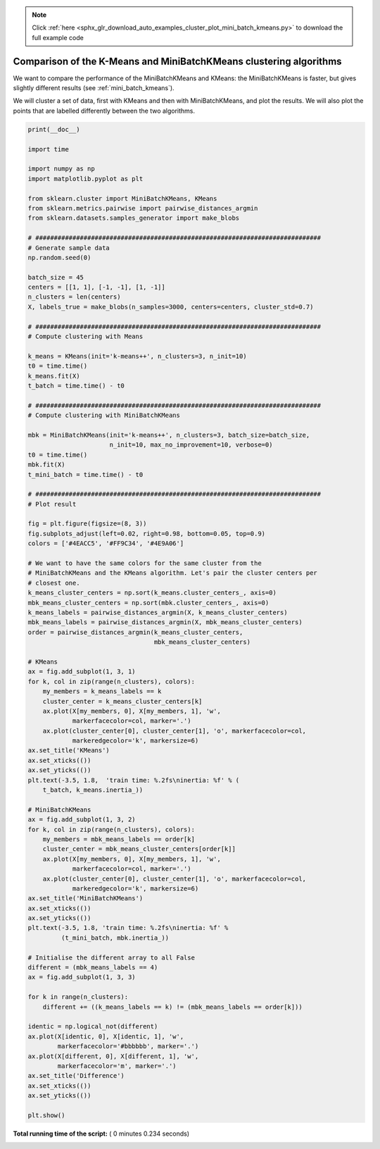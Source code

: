 .. note::
    :class: sphx-glr-download-link-note

    Click :ref:`here <sphx_glr_download_auto_examples_cluster_plot_mini_batch_kmeans.py>` to download the full example code
.. rst-class:: sphx-glr-example-title

.. _sphx_glr_auto_examples_cluster_plot_mini_batch_kmeans.py:


====================================================================
Comparison of the K-Means and MiniBatchKMeans clustering algorithms
====================================================================

We want to compare the performance of the MiniBatchKMeans and KMeans:
the MiniBatchKMeans is faster, but gives slightly different results (see
:ref:`mini_batch_kmeans`).

We will cluster a set of data, first with KMeans and then with
MiniBatchKMeans, and plot the results.
We will also plot the points that are labelled differently between the two
algorithms.




.. image:: /auto_examples/cluster/images/sphx_glr_plot_mini_batch_kmeans_001.png
    :class: sphx-glr-single-img





.. code-block:: python

    print(__doc__)

    import time

    import numpy as np
    import matplotlib.pyplot as plt

    from sklearn.cluster import MiniBatchKMeans, KMeans
    from sklearn.metrics.pairwise import pairwise_distances_argmin
    from sklearn.datasets.samples_generator import make_blobs

    # #############################################################################
    # Generate sample data
    np.random.seed(0)

    batch_size = 45
    centers = [[1, 1], [-1, -1], [1, -1]]
    n_clusters = len(centers)
    X, labels_true = make_blobs(n_samples=3000, centers=centers, cluster_std=0.7)

    # #############################################################################
    # Compute clustering with Means

    k_means = KMeans(init='k-means++', n_clusters=3, n_init=10)
    t0 = time.time()
    k_means.fit(X)
    t_batch = time.time() - t0

    # #############################################################################
    # Compute clustering with MiniBatchKMeans

    mbk = MiniBatchKMeans(init='k-means++', n_clusters=3, batch_size=batch_size,
                          n_init=10, max_no_improvement=10, verbose=0)
    t0 = time.time()
    mbk.fit(X)
    t_mini_batch = time.time() - t0

    # #############################################################################
    # Plot result

    fig = plt.figure(figsize=(8, 3))
    fig.subplots_adjust(left=0.02, right=0.98, bottom=0.05, top=0.9)
    colors = ['#4EACC5', '#FF9C34', '#4E9A06']

    # We want to have the same colors for the same cluster from the
    # MiniBatchKMeans and the KMeans algorithm. Let's pair the cluster centers per
    # closest one.
    k_means_cluster_centers = np.sort(k_means.cluster_centers_, axis=0)
    mbk_means_cluster_centers = np.sort(mbk.cluster_centers_, axis=0)
    k_means_labels = pairwise_distances_argmin(X, k_means_cluster_centers)
    mbk_means_labels = pairwise_distances_argmin(X, mbk_means_cluster_centers)
    order = pairwise_distances_argmin(k_means_cluster_centers,
                                      mbk_means_cluster_centers)

    # KMeans
    ax = fig.add_subplot(1, 3, 1)
    for k, col in zip(range(n_clusters), colors):
        my_members = k_means_labels == k
        cluster_center = k_means_cluster_centers[k]
        ax.plot(X[my_members, 0], X[my_members, 1], 'w',
                markerfacecolor=col, marker='.')
        ax.plot(cluster_center[0], cluster_center[1], 'o', markerfacecolor=col,
                markeredgecolor='k', markersize=6)
    ax.set_title('KMeans')
    ax.set_xticks(())
    ax.set_yticks(())
    plt.text(-3.5, 1.8,  'train time: %.2fs\ninertia: %f' % (
        t_batch, k_means.inertia_))

    # MiniBatchKMeans
    ax = fig.add_subplot(1, 3, 2)
    for k, col in zip(range(n_clusters), colors):
        my_members = mbk_means_labels == order[k]
        cluster_center = mbk_means_cluster_centers[order[k]]
        ax.plot(X[my_members, 0], X[my_members, 1], 'w',
                markerfacecolor=col, marker='.')
        ax.plot(cluster_center[0], cluster_center[1], 'o', markerfacecolor=col,
                markeredgecolor='k', markersize=6)
    ax.set_title('MiniBatchKMeans')
    ax.set_xticks(())
    ax.set_yticks(())
    plt.text(-3.5, 1.8, 'train time: %.2fs\ninertia: %f' %
             (t_mini_batch, mbk.inertia_))

    # Initialise the different array to all False
    different = (mbk_means_labels == 4)
    ax = fig.add_subplot(1, 3, 3)

    for k in range(n_clusters):
        different += ((k_means_labels == k) != (mbk_means_labels == order[k]))

    identic = np.logical_not(different)
    ax.plot(X[identic, 0], X[identic, 1], 'w',
            markerfacecolor='#bbbbbb', marker='.')
    ax.plot(X[different, 0], X[different, 1], 'w',
            markerfacecolor='m', marker='.')
    ax.set_title('Difference')
    ax.set_xticks(())
    ax.set_yticks(())

    plt.show()

**Total running time of the script:** ( 0 minutes  0.234 seconds)


.. _sphx_glr_download_auto_examples_cluster_plot_mini_batch_kmeans.py:


.. only :: html

 .. container:: sphx-glr-footer
    :class: sphx-glr-footer-example



  .. container:: sphx-glr-download

     :download:`Download Python source code: plot_mini_batch_kmeans.py <plot_mini_batch_kmeans.py>`



  .. container:: sphx-glr-download

     :download:`Download Jupyter notebook: plot_mini_batch_kmeans.ipynb <plot_mini_batch_kmeans.ipynb>`


.. only:: html

 .. rst-class:: sphx-glr-signature

    `Gallery generated by Sphinx-Gallery <https://sphinx-gallery.readthedocs.io>`_
